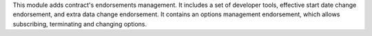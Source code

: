 This module adds contract's endorsements management. It includes a set of
developer tools, effective start date change endorsement, and extra data change
endorsement.
It contains an options management endorsement, which allows subscribing,
terminating and changing options.
